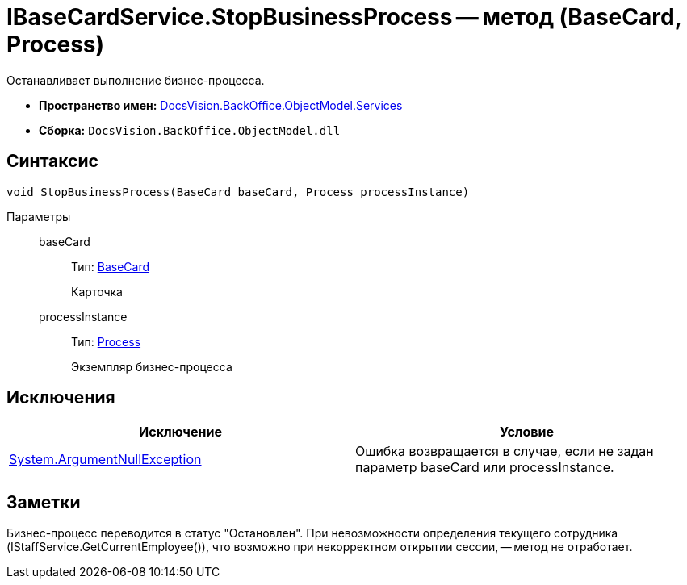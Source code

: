 = IBaseCardService.StopBusinessProcess -- метод (BaseCard, Process)

Останавливает выполнение бизнес-процесса.

* *Пространство имен:* xref:api/DocsVision/BackOffice/ObjectModel/Services/Services_NS.adoc[DocsVision.BackOffice.ObjectModel.Services]
* *Сборка:* `DocsVision.BackOffice.ObjectModel.dll`

== Синтаксис

[source,csharp]
----
void StopBusinessProcess(BaseCard baseCard, Process processInstance)
----

Параметры::
baseCard:::
Тип: xref:api/DocsVision/BackOffice/ObjectModel/BaseCard_CL.adoc[BaseCard]
+
Карточка
processInstance:::
Тип: xref:api/DocsVision/Workflow/Objects/Process_CL.adoc[Process]
+
Экземпляр бизнес-процесса

== Исключения

[cols=",",options="header"]
|===
|Исключение |Условие
|http://msdn.microsoft.com/ru-ru/library/system.argumentnullexception.aspx[System.ArgumentNullException] |Ошибка возвращается в случае, если не задан параметр baseCard или processInstance.
|===

== Заметки

Бизнес-процесс переводится в статус "Остановлен". При невозможности определения текущего сотрудника (IStaffService.GetCurrentEmployee()), что возможно при некорректном открытии сессии, -- метод не отработает.
